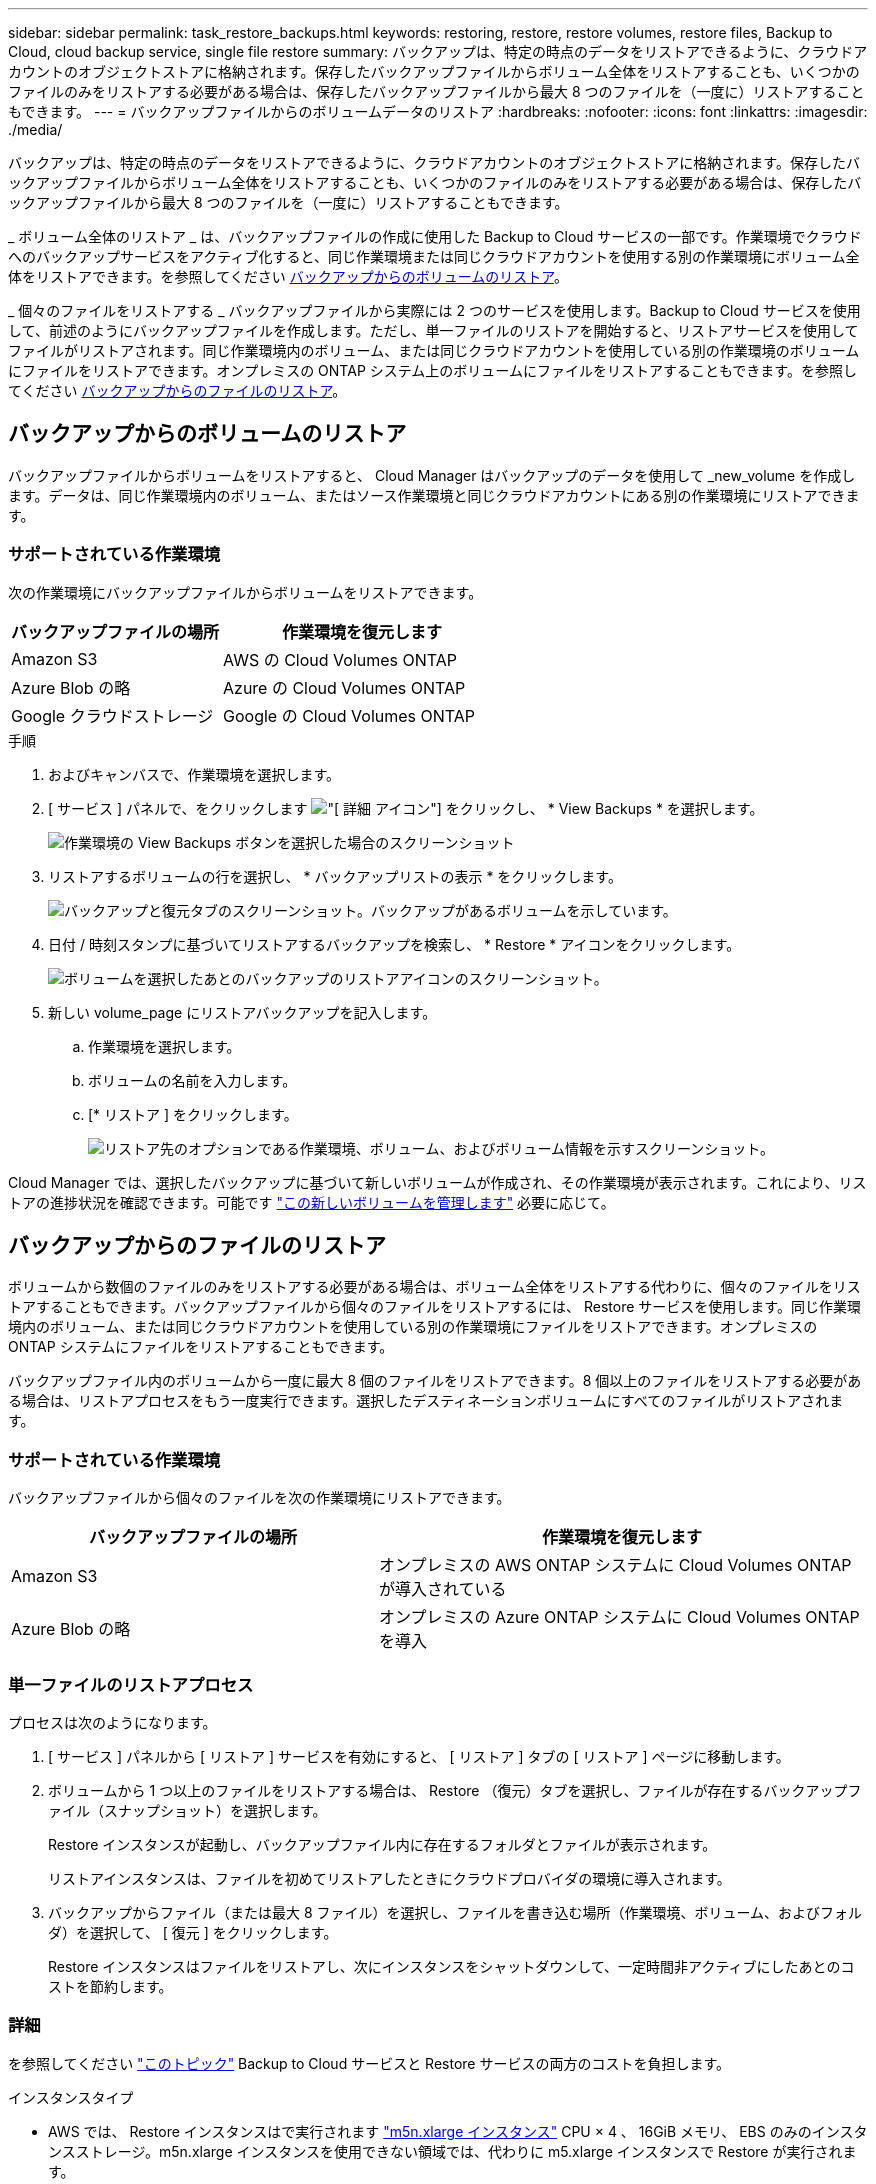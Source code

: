 ---
sidebar: sidebar 
permalink: task_restore_backups.html 
keywords: restoring, restore, restore volumes, restore files, Backup to Cloud, cloud backup service, single file restore 
summary: バックアップは、特定の時点のデータをリストアできるように、クラウドアカウントのオブジェクトストアに格納されます。保存したバックアップファイルからボリューム全体をリストアすることも、いくつかのファイルのみをリストアする必要がある場合は、保存したバックアップファイルから最大 8 つのファイルを（一度に）リストアすることもできます。 
---
= バックアップファイルからのボリュームデータのリストア
:hardbreaks:
:nofooter: 
:icons: font
:linkattrs: 
:imagesdir: ./media/


[role="lead"]
バックアップは、特定の時点のデータをリストアできるように、クラウドアカウントのオブジェクトストアに格納されます。保存したバックアップファイルからボリューム全体をリストアすることも、いくつかのファイルのみをリストアする必要がある場合は、保存したバックアップファイルから最大 8 つのファイルを（一度に）リストアすることもできます。

_ ボリューム全体のリストア _ は、バックアップファイルの作成に使用した Backup to Cloud サービスの一部です。作業環境でクラウドへのバックアップサービスをアクティブ化すると、同じ作業環境または同じクラウドアカウントを使用する別の作業環境にボリューム全体をリストアできます。を参照してください <<Restoring a volume from a backup,バックアップからのボリュームのリストア>>。

_ 個々のファイルをリストアする _ バックアップファイルから実際には 2 つのサービスを使用します。Backup to Cloud サービスを使用して、前述のようにバックアップファイルを作成します。ただし、単一ファイルのリストアを開始すると、リストアサービスを使用してファイルがリストアされます。同じ作業環境内のボリューム、または同じクラウドアカウントを使用している別の作業環境のボリュームにファイルをリストアできます。オンプレミスの ONTAP システム上のボリュームにファイルをリストアすることもできます。を参照してください <<Restoring files from a backup,バックアップからのファイルのリストア>>。



== バックアップからのボリュームのリストア

バックアップファイルからボリュームをリストアすると、 Cloud Manager はバックアップのデータを使用して _new_volume を作成します。データは、同じ作業環境内のボリューム、またはソース作業環境と同じクラウドアカウントにある別の作業環境にリストアできます。



=== サポートされている作業環境

次の作業環境にバックアップファイルからボリュームをリストアできます。

[cols="30,40"]
|===
| バックアップファイルの場所 | 作業環境を復元します 


| Amazon S3 | AWS の Cloud Volumes ONTAP 


| Azure Blob の略 | Azure の Cloud Volumes ONTAP 


| Google クラウドストレージ | Google の Cloud Volumes ONTAP 
|===
.手順
. およびキャンバスで、作業環境を選択します。
. [ サービス ] パネルで、をクリックします image:screenshot_gallery_options.gif["[ 詳細 ] アイコン"] をクリックし、 * View Backups * を選択します。
+
image:screenshot_view_backups_selection.png["作業環境の View Backups ボタンを選択した場合のスクリーンショット"]

. リストアするボリュームの行を選択し、 * バックアップリストの表示 * をクリックします。
+
image:screenshot_backup_to_s3_volume.gif["バックアップと復元タブのスクリーンショット。バックアップがあるボリュームを示しています。"]

. 日付 / 時刻スタンプに基づいてリストアするバックアップを検索し、 * Restore * アイコンをクリックします。
+
image:screenshot_backup_to_s3_restore_icon.gif["ボリュームを選択したあとのバックアップのリストアアイコンのスクリーンショット。"]

. 新しい volume_page にリストアバックアップを記入します。
+
.. 作業環境を選択します。
.. ボリュームの名前を入力します。
.. [* リストア ] をクリックします。
+
image:screenshot_backup_to_s3_restore_options.gif["リストア先のオプションである作業環境、ボリューム、およびボリューム情報を示すスクリーンショット。"]





Cloud Manager では、選択したバックアップに基づいて新しいボリュームが作成され、その作業環境が表示されます。これにより、リストアの進捗状況を確認できます。可能です link:task_managing_storage.html#managing-existing-volumes["この新しいボリュームを管理します"^] 必要に応じて。



== バックアップからのファイルのリストア

ボリュームから数個のファイルのみをリストアする必要がある場合は、ボリューム全体をリストアする代わりに、個々のファイルをリストアすることもできます。バックアップファイルから個々のファイルをリストアするには、 Restore サービスを使用します。同じ作業環境内のボリューム、または同じクラウドアカウントを使用している別の作業環境にファイルをリストアできます。オンプレミスの ONTAP システムにファイルをリストアすることもできます。

バックアップファイル内のボリュームから一度に最大 8 個のファイルをリストアできます。8 個以上のファイルをリストアする必要がある場合は、リストアプロセスをもう一度実行できます。選択したデスティネーションボリュームにすべてのファイルがリストアされます。



=== サポートされている作業環境

バックアップファイルから個々のファイルを次の作業環境にリストアできます。

[cols="30,40"]
|===
| バックアップファイルの場所 | 作業環境を復元します 


| Amazon S3 | オンプレミスの AWS ONTAP システムに Cloud Volumes ONTAP が導入されている 


| Azure Blob の略 | オンプレミスの Azure ONTAP システムに Cloud Volumes ONTAP を導入 
|===


=== 単一ファイルのリストアプロセス

プロセスは次のようになります。

. [ サービス ] パネルから [ リストア ] サービスを有効にすると、 [ リストア ] タブの [ リストア ] ページに移動します。
. ボリュームから 1 つ以上のファイルをリストアする場合は、 Restore （復元）タブを選択し、ファイルが存在するバックアップファイル（スナップショット）を選択します。
+
Restore インスタンスが起動し、バックアップファイル内に存在するフォルダとファイルが表示されます。

+
リストアインスタンスは、ファイルを初めてリストアしたときにクラウドプロバイダの環境に導入されます。

. バックアップからファイル（または最大 8 ファイル）を選択し、ファイルを書き込む場所（作業環境、ボリューム、およびフォルダ）を選択して、 [ 復元 ] をクリックします。
+
Restore インスタンスはファイルをリストアし、次にインスタンスをシャットダウンして、一定時間非アクティブにしたあとのコストを節約します。





=== 詳細

を参照してください link:concept_backup_to_cloud.html#cost["このトピック"^] Backup to Cloud サービスと Restore サービスの両方のコストを負担します。

.インスタンスタイプ
* AWS では、 Restore インスタンスはで実行されます https://aws.amazon.com/ec2/instance-types/m5/["m5n.xlarge インスタンス"^] CPU × 4 、 16GiB メモリ、 EBS のみのインスタンスストレージ。m5n.xlarge インスタンスを使用できない領域では、代わりに m5.xlarge インスタンスで Restore が実行されます。
* Azure では、 Restore 仮想マシンがで実行されます https://docs.microsoft.com/en-us/azure/virtual-machines/dv3-dsv3-series#dsv3-series["Standard_D4s_v3 VM"^] CPU × 4 、 16GiB メモリ、 32GB ディスク × 1


AWS でリストアサービスを使用する場合、 Cloud Manager に権限を提供する IAM ロールに最新のからの S3 権限を含める必要があります https://mysupport.netapp.com/site/info/cloud-manager-policies["Cloud Manager ポリシー"^] を参照してください link:task_backup_to_s3.html#requirements["AWS の要件"^]。

また、単一ファイルのリストアのポリシーでは、次の権限が必要です。

[source, json]
----
  "Action": [
    "ec2:DescribeInstanceTypeOfferings",
    "ec2:startInstances",
    "ec2:stopInstances",
    "ec2:terminateInstances"
  ],
----
Restore インスタンスでは、パブリッククラウド環境内のリソースとプロセスを管理するためにアウトバウンドのインターネットアクセスが必要になります。



=== Restore サービスを有効にしています

これは、作業環境ごとの 1 回限りの処理です。


NOTE: この作業環境では、クラウドへのバックアップサービスがすでにアクティブ化されている必要があります。

.手順
. およびキャンバスで、作業環境を選択します。
. Restore サービスの *Enable* ボタンをクリックします。
+
image:screenshot_restore_activate_button.png["単一ファイルのリストア機能を有効にするための有効化ボタンのスクリーンショット。"]



[ リストア ] タブの [ リストア ] ページが表示されます。



=== バックアップファイルからの単一ファイルのリストア

ボリュームバックアップからボリュームに最大 8 つのファイルをリストアする手順は、次のとおりです。ファイルのリストアに使用するバックアップファイルの日付を把握しておく必要があります。この機能では、ライブブラウズを使用して、バックアップファイル内の現在のディレクトリとファイルのリストを表示できます。

バックアップファイルは NetApp Snapshot テクノロジを使用して作成されるため、 UI の中の表現では、各バックアップファイルに「 snapshot 」が呼び出されます。

次のビデオでは、 1 つのファイルをリストアする手順を簡単に紹介します。

video::ROAY6gPL9N0[youtube, width=848,height=480]

NOTE: ソースおよびデスティネーションの ONTAP システムで ONTAP のバージョンが 9.6 以降である必要があります。

.手順
. [* リストア *] タブをクリックします。
+
リストアダッシュボードが表示されます。

+
image:screenshot_restore_inventory_page.png["完了したすべてのリストア処理を示すリストアインベントリページのスクリーンショット。[ ファイルの復元 ] ボタンも表示されます。"]

. [ ファイルの復元 *] ボタンをクリックします。
. [ ソースの選択 ] ページで、ファイルのリストア元の日付 / 時刻スタンプを持つ * 作業環境 * 、 * ボリューム * 、および * スナップショット * を選択します。
+
image:screenshot_restore_select_source.png["リストアするファイルのボリュームと Snapshot を選択するスクリーンショット。"]

. [* Continue （続行） ] をクリックすると、リストアインスタンスが開始されます。数分後、リストアインスタンスによってボリューム Snapshot のフォルダとファイルのリストが表示されます。
+
リストアインスタンスは、ファイルの初回リストア時にクラウドプロバイダの環境に導入されます。この処理には、最初のリストアから数分かかることがあります。

+
image:screenshot_restore_select_files.png["リストアするファイルに移動できるように、ファイルの選択ページのスクリーンショット。"]

. _ ファイルの選択 _ ページで、復元するファイルを選択し、 * 続行 * をクリックします。
+
** 検索アイコンをクリックしてファイル名を入力すると、そのファイルに直接移動できます。
** ファイル名が表示されている場合は、そのファイル名をクリックします。
** を使用して、フォルダ内の下位レベルに移動できます image:button_subfolder.png[""] ボタンをクリックして、ファイルを検索します。
+
ファイルを選択すると、ページの左側に追加され、選択済みのファイルが表示されます。必要に応じて、ファイル名の横にある * x * をクリックすると、このリストからファイルを削除できます。



. [ 保存先の選択 ] ページで、 * 作業環境 * を選択します。
+
image:screenshot_restore_select_work_env.png["リストアするファイルのデスティネーション作業環境の選択のスクリーンショット。"]

+
オンプレミスクラスタを選択し、オブジェクトストレージへのクラスタ接続をまだ設定していない場合は、追加情報を入力するように求められます。

+
** Amazon S3 からリストアする場合は、デスティネーションボリュームが配置されている ONTAP クラスタに IPspace と入力し、バックアップファイルにアクセスするために AWS Access Key and Secret Key を指定します。
** Azure Blob からリストアする場合は、デスティネーションボリュームが配置されている ONTAP クラスタ内の IPspace を入力します。


. 次に、ファイルを復元する * Volume * と * Folder * を選択します。
+
image:screenshot_restore_select_dest.png["リストアするファイルのボリュームとフォルダを選択するスクリーンショット。"]

+
ファイルを復元する場合は、いくつかのオプションがあります。

+
** 上の図のように、 [ ターゲットフォルダの選択 ] を選択した場合は、次のようになります。
+
*** 任意のフォルダを選択できます。
*** フォルダにカーソルを合わせて、をクリックできます image:button_subfolder.png[""] 行の末尾にあるサブフォルダをドリルダウンし、フォルダを選択します。


** 同じ作業環境とボリュームを選択した場合 をソースファイルとして指定します image:button_source.png[""] アイコン）をクリックすると、「ソースフォルダーパスを保持」を選択して、ソース構造内に存在していたのと同じフォルダーにファイルまたはすべてのファイルを復元できます。同じフォルダとサブフォルダがすべて存在している必要があります。フォルダは作成されません。


. リストア処理の進捗状況を確認できるように、 * リストア * をクリックするとリストアダッシュボードに戻ります。


Restore インスタンスは、一定の非アクティブ期間が経過するとシャットダウンされるため、コストが節約され、 Restore インスタンスがアクティブなときにのみコストが発生します。
